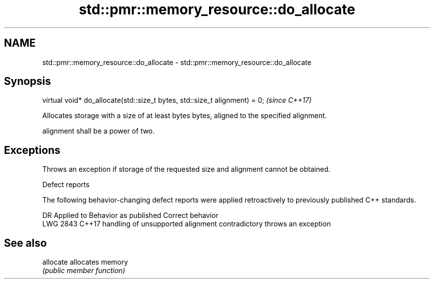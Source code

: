 .TH std::pmr::memory_resource::do_allocate 3 "2020.03.24" "http://cppreference.com" "C++ Standard Libary"
.SH NAME
std::pmr::memory_resource::do_allocate \- std::pmr::memory_resource::do_allocate

.SH Synopsis
   virtual void* do_allocate(std::size_t bytes, std::size_t alignment) = 0;  \fI(since C++17)\fP

   Allocates storage with a size of at least bytes bytes, aligned to the specified alignment.

   alignment shall be a power of two.

.SH Exceptions

   Throws an exception if storage of the requested size and alignment cannot be obtained.

  Defect reports

   The following behavior-changing defect reports were applied retroactively to previously published C++ standards.

      DR    Applied to              Behavior as published               Correct behavior
   LWG 2843 C++17      handling of unsupported alignment contradictory throws an exception

.SH See also

   allocate allocates memory
            \fI(public member function)\fP
